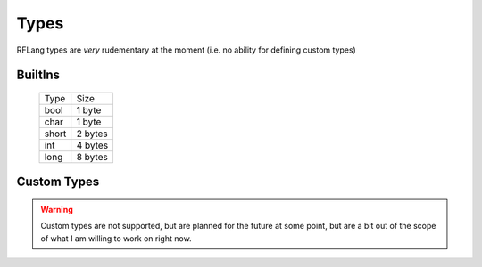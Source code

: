 Types
+++++
RFLang types are *very* rudementary at the moment (i.e. no ability for defining custom types)

BuiltIns
--------
  +----------+----------+
  | Type     | Size     |
  +----------+----------+
  | bool     | 1 byte   |
  +----------+----------+
  | char     | 1 byte   |
  +----------+----------+
  | short    | 2 bytes  |
  +----------+----------+
  | int      | 4 bytes  |
  +----------+----------+
  | long     | 8 bytes  |
  +----------+----------+

Custom Types
------------
.. warning::
  Custom types are not supported, but are planned for the future at some point, but are a bit out of the scope of what I am willing to work on right now.
